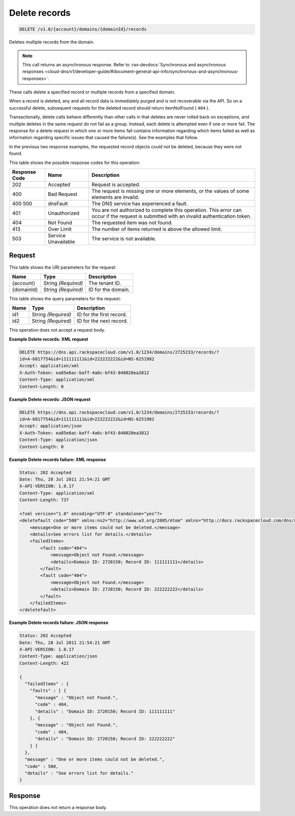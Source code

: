 
.. THIS OUTPUT IS GENERATED FROM THE WADL. DO NOT EDIT.

.. _delete-delete-records-v1.0-account-domains-domainid-records:

Delete records
^^^^^^^^^^^^^^^^^^^^^^^^^^^^^^^^^^^^^^^^^^^^^^^^^^^^^^^^^^^^^^^^^^^^^^^^^^^^^^^^

.. code::

    DELETE /v1.0/{account}/domains/{domainId}/records

Deletes multiple records from the domain.

.. note::
   This call returns an asynchronous response. Refer to 
   :rax-devdocs:`Synchronous and asynchronous responses 
   <cloud-dns/v1/developer-guide/#document-general-api-info/synchronous-and-asynchronous-responses>`.
   
   

These calls delete a specified record or multiple records from a specified domain.

When a record is deleted, any and all record data is immediately purged and is not recoverable via the API. So on a successful delete, subsequent requests for the deleted record should return itemNotFound ( ``404`` ).

Transactionally, delete calls behave differently than other calls in that deletes are never rolled back on exceptions, and multiple deletes in the same request do not fail as a group. Instead, each delete is attempted even if one or more fail. The response for a delete request in which one or more items fail contains information regarding which items failed as well as information regarding specific issues that caused the failure(s). See the examples that follow.

In the previous two response examples, the requested record objects could not be deleted, because they were not found.



This table shows the possible response codes for this operation:


+--------------------------+-------------------------+-------------------------+
|Response Code             |Name                     |Description              |
+==========================+=========================+=========================+
|202                       |Accepted                 |Request is accepted.     |
+--------------------------+-------------------------+-------------------------+
|400                       |Bad Request              |The request is missing   |
|                          |                         |one or more elements, or |
|                          |                         |the values of some       |
|                          |                         |elements are invalid.    |
+--------------------------+-------------------------+-------------------------+
|400 500                   |dnsFault                 |The DNS service has      |
|                          |                         |experienced a fault.     |
+--------------------------+-------------------------+-------------------------+
|401                       |Unauthorized             |You are not authorized   |
|                          |                         |to complete this         |
|                          |                         |operation. This error    |
|                          |                         |can occur if the request |
|                          |                         |is submitted with an     |
|                          |                         |invalid authentication   |
|                          |                         |token.                   |
+--------------------------+-------------------------+-------------------------+
|404                       |Not Found                |The requested item was   |
|                          |                         |not found.               |
+--------------------------+-------------------------+-------------------------+
|413                       |Over Limit               |The number of items      |
|                          |                         |returned is above the    |
|                          |                         |allowed limit.           |
+--------------------------+-------------------------+-------------------------+
|503                       |Service Unavailable      |The service is not       |
|                          |                         |available.               |
+--------------------------+-------------------------+-------------------------+


Request
""""""""""""""""




This table shows the URI parameters for the request:

+--------------------------+-------------------------+-------------------------+
|Name                      |Type                     |Description              |
+==========================+=========================+=========================+
|{account}                 |String *(Required)*      |The tenant ID.           |
+--------------------------+-------------------------+-------------------------+
|{domainId}                |String *(Required)*      |ID for the domain.       |
+--------------------------+-------------------------+-------------------------+



This table shows the query parameters for the request:

+--------------------------+-------------------------+-------------------------+
|Name                      |Type                     |Description              |
+==========================+=========================+=========================+
|id1                       |String *(Required)*      |ID for the first record. |
+--------------------------+-------------------------+-------------------------+
|id2                       |String *(Required)*      |ID for the next record.  |
+--------------------------+-------------------------+-------------------------+




This operation does not accept a request body.




**Example Delete records: XML request**


.. code::

   DELETE https://dns.api.rackspacecloud.com/v1.0/1234/domains/2725233/records/?
   id=A-6817754&id=111111111&id=222222222&id=NS-6251982
   Accept: application/xml
   X-Auth-Token: ea85e6ac-baff-4a6c-bf43-848020ea3812
   Content-Type: application/xml
   Content-Length: 0
   





**Example Delete records: JSON request**


.. code::

   DELETE https://dns.api.rackspacecloud.com/v1.0/1234/domains/2725233/records/?
   id=A-6817754&id=111111111&id=222222222&id=NS-6251982
   Accept: application/json
   X-Auth-Token: ea85e6ac-baff-4a6c-bf43-848020ea3812
   Content-Type: application/json
   Content-Length: 0
   





**Example Delete records failure: XML response**


.. code::

   Status: 202 Accepted
   Date: Thu, 28 Jul 2011 21:54:21 GMT
   X-API-VERSION: 1.0.17
   Content-Type: application/xml
   Content-Length: 737
   
   <?xml version="1.0" encoding="UTF-8" standalone="yes"?>
   <deletefault code="500" xmlns:ns2="http://www.w3.org/2005/Atom" xmlns="http://docs.rackspacecloud.com/dns/api/v1.0" xmlns:ns3="http://docs.rackspacecloud.com/dns/api/management/v1.0">
       <message>One or more items could not be deleted.</message>
       <details>See errors list for details.</details>
       <failedItems>
           <fault code="404">
               <message>Object not Found.</message>
               <details>Domain ID: 2720150; Record ID: 111111111</details>
           </fault>
           <fault code="404">
               <message>Object not Found.</message>
               <details>Domain ID: 2720150; Record ID: 222222222</details>
           </fault>
       </failedItems>
   </deletefault>
   





**Example Delete records failure: JSON response**


.. code::

   Status: 202 Accepted
   Date: Thu, 28 Jul 2011 21:54:21 GMT
   X-API-VERSION: 1.0.17
   Content-Type: application/json
   Content-Length: 422
   
   {
     "failedItems" : {
       "faults" : [ {
         "message" : "Object not Found.",
         "code" : 404,
         "details" : "Domain ID: 2720150; Record ID: 111111111"
       }, {
         "message" : "Object not Found.",
         "code" : 404,
         "details" : "Domain ID: 2720150; Record ID: 222222222"
       } ]
     },
     "message" : "One or more items could not be deleted.",
     "code" : 500,
     "details" : "See errors list for details."
   }





Response
""""""""""""""""






This operation does not return a response body.




